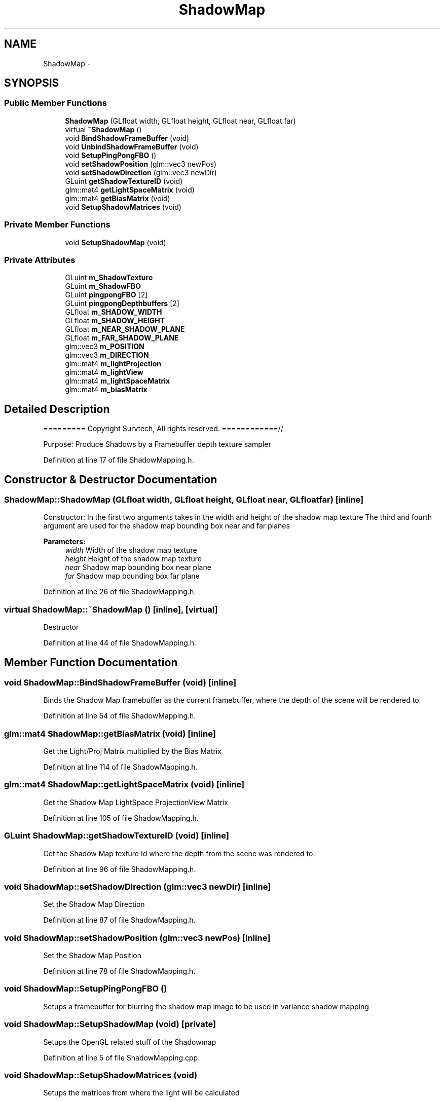.TH "ShadowMap" 3 "Wed Mar 6 2019" "Version 1.0" "Epsilon Engine" \" -*- nroff -*-
.ad l
.nh
.SH NAME
ShadowMap \- 
.SH SYNOPSIS
.br
.PP
.SS "Public Member Functions"

.in +1c
.ti -1c
.RI "\fBShadowMap\fP (GLfloat width, GLfloat height, GLfloat near, GLfloat far)"
.br
.ti -1c
.RI "virtual \fB~ShadowMap\fP ()"
.br
.ti -1c
.RI "void \fBBindShadowFrameBuffer\fP (void)"
.br
.ti -1c
.RI "void \fBUnbindShadowFrameBuffer\fP (void)"
.br
.ti -1c
.RI "void \fBSetupPingPongFBO\fP ()"
.br
.ti -1c
.RI "void \fBsetShadowPosition\fP (glm::vec3 newPos)"
.br
.ti -1c
.RI "void \fBsetShadowDirection\fP (glm::vec3 newDir)"
.br
.ti -1c
.RI "GLuint \fBgetShadowTextureID\fP (void)"
.br
.ti -1c
.RI "glm::mat4 \fBgetLightSpaceMatrix\fP (void)"
.br
.ti -1c
.RI "glm::mat4 \fBgetBiasMatrix\fP (void)"
.br
.ti -1c
.RI "void \fBSetupShadowMatrices\fP (void)"
.br
.in -1c
.SS "Private Member Functions"

.in +1c
.ti -1c
.RI "void \fBSetupShadowMap\fP (void)"
.br
.in -1c
.SS "Private Attributes"

.in +1c
.ti -1c
.RI "GLuint \fBm_ShadowTexture\fP"
.br
.ti -1c
.RI "GLuint \fBm_ShadowFBO\fP"
.br
.ti -1c
.RI "GLuint \fBpingpongFBO\fP [2]"
.br
.ti -1c
.RI "GLuint \fBpingpongDepthbuffers\fP [2]"
.br
.ti -1c
.RI "GLfloat \fBm_SHADOW_WIDTH\fP"
.br
.ti -1c
.RI "GLfloat \fBm_SHADOW_HEIGHT\fP"
.br
.ti -1c
.RI "GLfloat \fBm_NEAR_SHADOW_PLANE\fP"
.br
.ti -1c
.RI "GLfloat \fBm_FAR_SHADOW_PLANE\fP"
.br
.ti -1c
.RI "glm::vec3 \fBm_POSITION\fP"
.br
.ti -1c
.RI "glm::vec3 \fBm_DIRECTION\fP"
.br
.ti -1c
.RI "glm::mat4 \fBm_lightProjection\fP"
.br
.ti -1c
.RI "glm::mat4 \fBm_lightView\fP"
.br
.ti -1c
.RI "glm::mat4 \fBm_lightSpaceMatrix\fP"
.br
.ti -1c
.RI "glm::mat4 \fBm_biasMatrix\fP"
.br
.in -1c
.SH "Detailed Description"
.PP 
========= Copyright Survtech, All rights reserved\&. ============//
.PP
Purpose: Produce Shadows by a Framebuffer depth texture sampler 
.PP
 
.PP
Definition at line 17 of file ShadowMapping\&.h\&.
.SH "Constructor & Destructor Documentation"
.PP 
.SS "ShadowMap::ShadowMap (GLfloat width, GLfloat height, GLfloat near, GLfloat far)\fC [inline]\fP"
Constructor: In the first two arguments takes in the width and height of the shadow map texture The third and fourth argument are used for the shadow map bounding box near and far planes 
.PP
\fBParameters:\fP
.RS 4
\fIwidth\fP Width of the shadow map texture 
.br
\fIheight\fP Height of the shadow map texture 
.br
\fInear\fP Shadow map bounding box near plane 
.br
\fIfar\fP Shadow map bounding box far plane 
.RE
.PP

.PP
Definition at line 26 of file ShadowMapping\&.h\&.
.SS "virtual ShadowMap::~ShadowMap ()\fC [inline]\fP, \fC [virtual]\fP"
Destructor 
.PP
Definition at line 44 of file ShadowMapping\&.h\&.
.SH "Member Function Documentation"
.PP 
.SS "void ShadowMap::BindShadowFrameBuffer (void)\fC [inline]\fP"
Binds the Shadow Map framebuffer as the current framebuffer, where the depth of the scene will be rendered to\&. 
.PP
Definition at line 54 of file ShadowMapping\&.h\&.
.SS "glm::mat4 ShadowMap::getBiasMatrix (void)\fC [inline]\fP"
Get the Light/Proj Matrix multiplied by the Bias Matrix 
.PP
Definition at line 114 of file ShadowMapping\&.h\&.
.SS "glm::mat4 ShadowMap::getLightSpaceMatrix (void)\fC [inline]\fP"
Get the Shadow Map LightSpace ProjectionView Matrix 
.PP
Definition at line 105 of file ShadowMapping\&.h\&.
.SS "GLuint ShadowMap::getShadowTextureID (void)\fC [inline]\fP"
Get the Shadow Map texture Id where the depth from the scene was rendered to\&. 
.PP
Definition at line 96 of file ShadowMapping\&.h\&.
.SS "void ShadowMap::setShadowDirection (glm::vec3 newDir)\fC [inline]\fP"
Set the Shadow Map Direction 
.PP
Definition at line 87 of file ShadowMapping\&.h\&.
.SS "void ShadowMap::setShadowPosition (glm::vec3 newPos)\fC [inline]\fP"
Set the Shadow Map Position 
.PP
Definition at line 78 of file ShadowMapping\&.h\&.
.SS "void ShadowMap::SetupPingPongFBO ()"
Setups a framebuffer for blurring the shadow map image to be used in variance shadow mapping 
.SS "void ShadowMap::SetupShadowMap (void)\fC [private]\fP"
Setups the OpenGL related stuff of the Shadowmap 
.PP
Definition at line 5 of file ShadowMapping\&.cpp\&.
.SS "void ShadowMap::SetupShadowMatrices (void)"
Setups the matrices from where the light will be calculated 
.PP
Definition at line 33 of file ShadowMapping\&.cpp\&.
.SS "void ShadowMap::UnbindShadowFrameBuffer (void)\fC [inline]\fP"
Binds the current framebuffer to the default framebuffer 
.PP
Definition at line 64 of file ShadowMapping\&.h\&.
.SH "Field Documentation"
.PP 
.SS "glm::vec3 ShadowMap::m_DIRECTION\fC [private]\fP"
Direction of the light 
.PP
Definition at line 147 of file ShadowMapping\&.h\&.
.SS "GLfloat ShadowMap::m_FAR_SHADOW_PLANE\fC [private]\fP"
Far plane of the shadow map bounding box 
.PP
Definition at line 144 of file ShadowMapping\&.h\&.
.SS "GLfloat ShadowMap::m_NEAR_SHADOW_PLANE\fC [private]\fP"
Near plane of the shadow map bounding box 
.PP
Definition at line 143 of file ShadowMapping\&.h\&.
.SS "glm::vec3 ShadowMap::m_POSITION\fC [private]\fP"
Position of the light in World Space 
.PP
Definition at line 146 of file ShadowMapping\&.h\&.
.SS "GLfloat ShadowMap::m_SHADOW_HEIGHT\fC [private]\fP"
Shadow map texture height 
.PP
Definition at line 141 of file ShadowMapping\&.h\&.
.SS "GLfloat ShadowMap::m_SHADOW_WIDTH\fC [private]\fP"
Shadow map texture width 
.PP
Definition at line 140 of file ShadowMapping\&.h\&.
.SS "GLuint ShadowMap::m_ShadowFBO\fC [private]\fP"
Framebuffer object used to created the shadow texture 
.PP
Definition at line 135 of file ShadowMapping\&.h\&.
.SS "GLuint ShadowMap::m_ShadowTexture\fC [private]\fP"
\fBTexture\fP where the depth will be rendered to\&. 
.PP
Definition at line 134 of file ShadowMapping\&.h\&.

.SH "Author"
.PP 
Generated automatically by Doxygen for Epsilon Engine from the source code\&.
